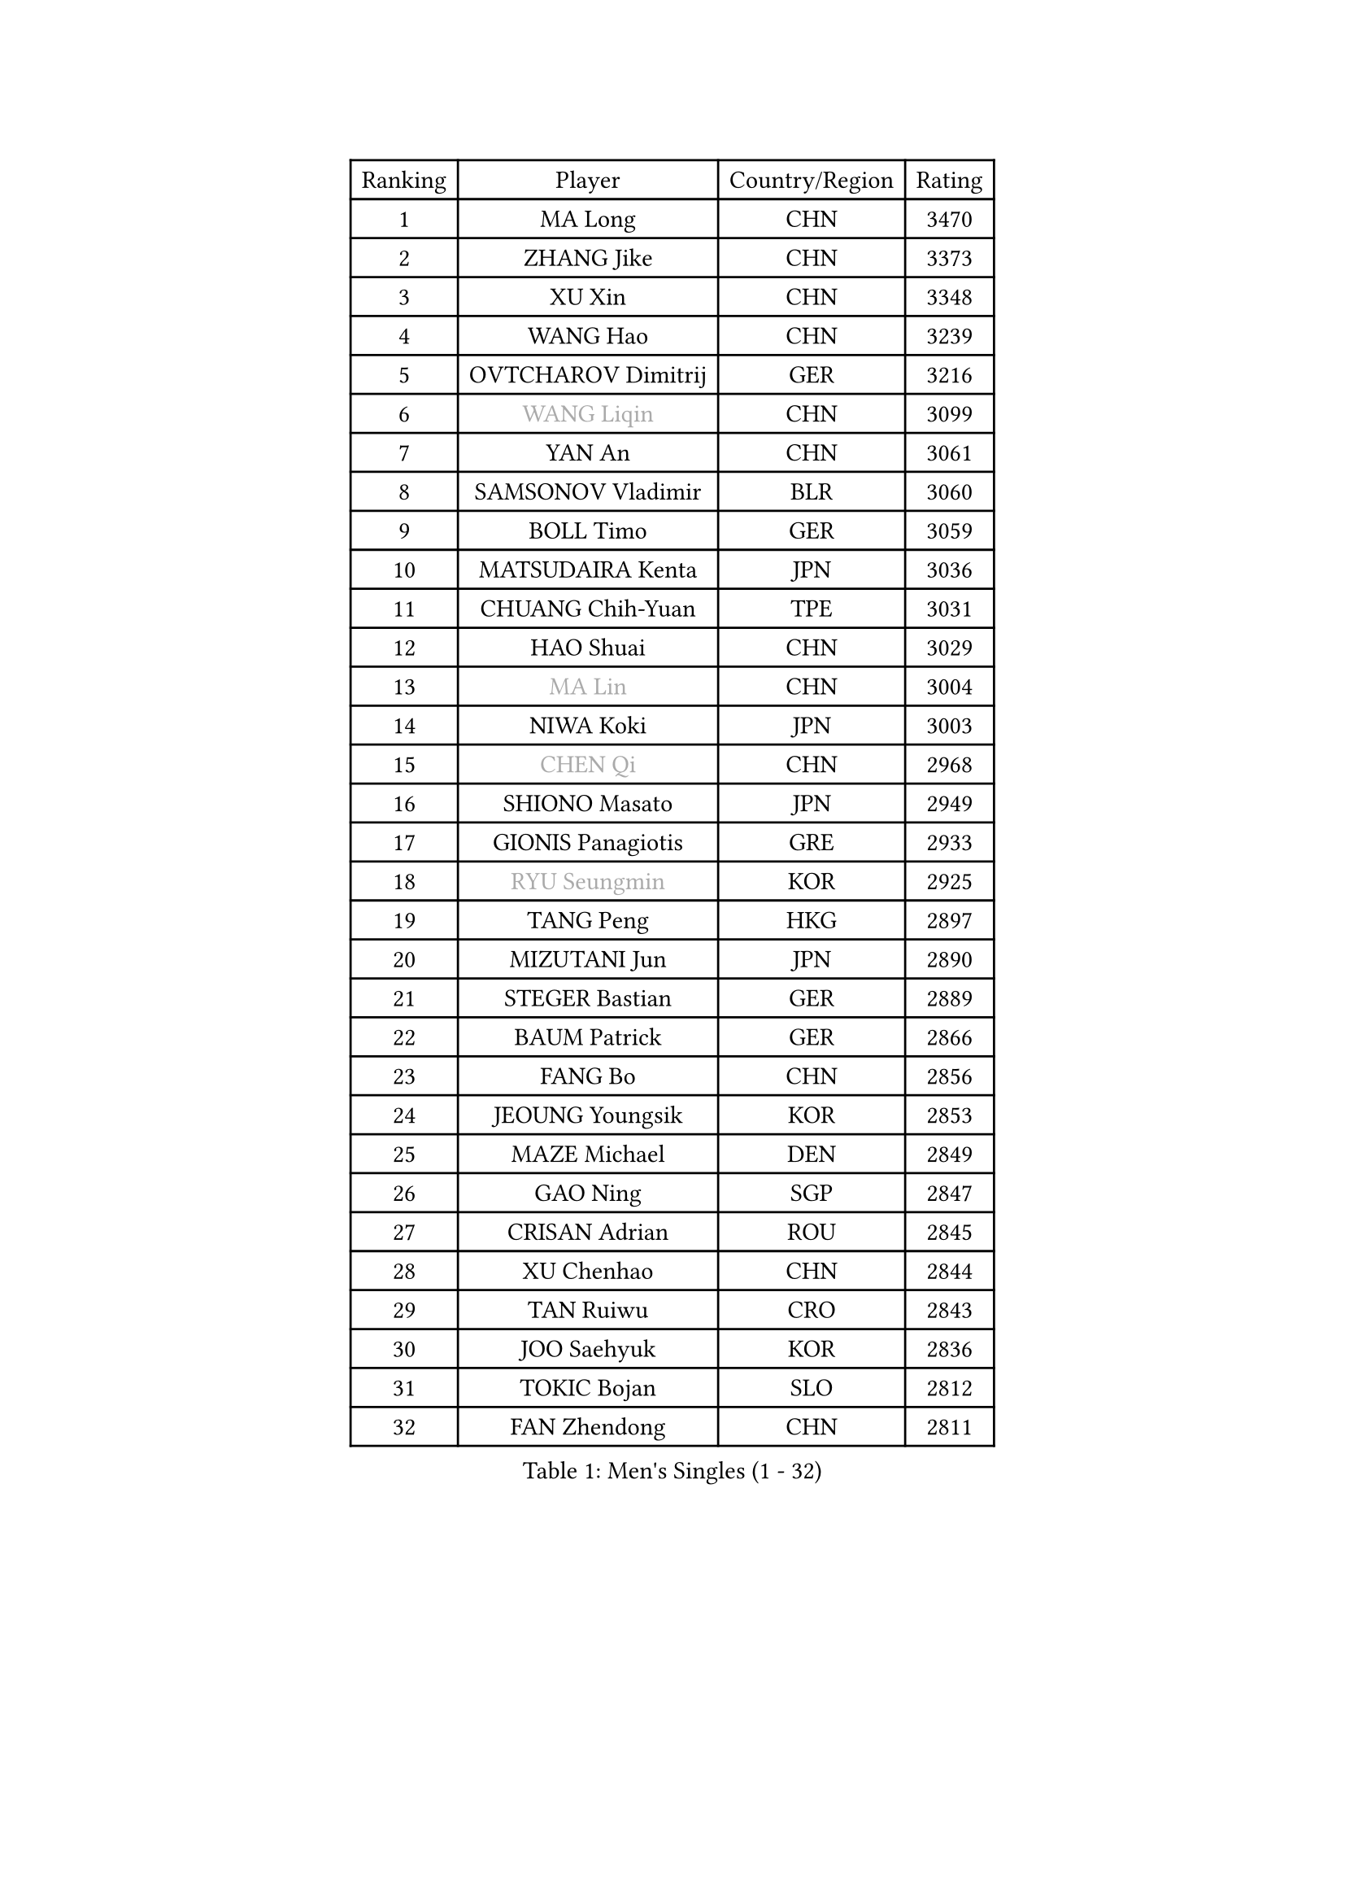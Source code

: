 
#set text(font: ("Courier New", "NSimSun"))
#figure(
  caption: "Men's Singles (1 - 32)",
    table(
      columns: 4,
      [Ranking], [Player], [Country/Region], [Rating],
      [1], [MA Long], [CHN], [3470],
      [2], [ZHANG Jike], [CHN], [3373],
      [3], [XU Xin], [CHN], [3348],
      [4], [WANG Hao], [CHN], [3239],
      [5], [OVTCHAROV Dimitrij], [GER], [3216],
      [6], [#text(gray, "WANG Liqin")], [CHN], [3099],
      [7], [YAN An], [CHN], [3061],
      [8], [SAMSONOV Vladimir], [BLR], [3060],
      [9], [BOLL Timo], [GER], [3059],
      [10], [MATSUDAIRA Kenta], [JPN], [3036],
      [11], [CHUANG Chih-Yuan], [TPE], [3031],
      [12], [HAO Shuai], [CHN], [3029],
      [13], [#text(gray, "MA Lin")], [CHN], [3004],
      [14], [NIWA Koki], [JPN], [3003],
      [15], [#text(gray, "CHEN Qi")], [CHN], [2968],
      [16], [SHIONO Masato], [JPN], [2949],
      [17], [GIONIS Panagiotis], [GRE], [2933],
      [18], [#text(gray, "RYU Seungmin")], [KOR], [2925],
      [19], [TANG Peng], [HKG], [2897],
      [20], [MIZUTANI Jun], [JPN], [2890],
      [21], [STEGER Bastian], [GER], [2889],
      [22], [BAUM Patrick], [GER], [2866],
      [23], [FANG Bo], [CHN], [2856],
      [24], [JEOUNG Youngsik], [KOR], [2853],
      [25], [MAZE Michael], [DEN], [2849],
      [26], [GAO Ning], [SGP], [2847],
      [27], [CRISAN Adrian], [ROU], [2845],
      [28], [XU Chenhao], [CHN], [2844],
      [29], [TAN Ruiwu], [CRO], [2843],
      [30], [JOO Saehyuk], [KOR], [2836],
      [31], [TOKIC Bojan], [SLO], [2812],
      [32], [FAN Zhendong], [CHN], [2811],
    )
  )#pagebreak()

#set text(font: ("Courier New", "NSimSun"))
#figure(
  caption: "Men's Singles (33 - 64)",
    table(
      columns: 4,
      [Ranking], [Player], [Country/Region], [Rating],
      [33], [ZHAN Jian], [SGP], [2800],
      [34], [KIM Minseok], [KOR], [2795],
      [35], [LEE Jungwoo], [KOR], [2791],
      [36], [FEGERL Stefan], [AUT], [2788],
      [37], [LIU Yi], [CHN], [2788],
      [38], [FRANZISKA Patrick], [GER], [2785],
      [39], [OH Sangeun], [KOR], [2778],
      [40], [KISHIKAWA Seiya], [JPN], [2774],
      [41], [FREITAS Marcos], [POR], [2774],
      [42], [SHIBAEV Alexander], [RUS], [2767],
      [43], [CHO Eonrae], [KOR], [2763],
      [44], [WANG Eugene], [CAN], [2758],
      [45], [YOSHIDA Kaii], [JPN], [2752],
      [46], [MURAMATSU Yuto], [JPN], [2746],
      [47], [SMIRNOV Alexey], [RUS], [2746],
      [48], [ZHOU Yu], [CHN], [2742],
      [49], [LIN Gaoyuan], [CHN], [2735],
      [50], [SUSS Christian], [GER], [2734],
      [51], [LEUNG Chu Yan], [HKG], [2732],
      [52], [GARDOS Robert], [AUT], [2727],
      [53], [LEE Sang Su], [KOR], [2727],
      [54], [HE Zhiwen], [ESP], [2727],
      [55], [APOLONIA Tiago], [POR], [2722],
      [56], [FILUS Ruwen], [GER], [2719],
      [57], [PLATONOV Pavel], [BLR], [2714],
      [58], [KREANGA Kalinikos], [GRE], [2710],
      [59], [LIVENTSOV Alexey], [RUS], [2708],
      [60], [KIM Hyok Bong], [PRK], [2703],
      [61], [SALIFOU Abdel-Kader], [BEN], [2698],
      [62], [CHEN Chien-An], [TPE], [2695],
      [63], [WANG Zengyi], [POL], [2691],
      [64], [PROKOPCOV Dmitrij], [CZE], [2688],
    )
  )#pagebreak()

#set text(font: ("Courier New", "NSimSun"))
#figure(
  caption: "Men's Singles (65 - 96)",
    table(
      columns: 4,
      [Ranking], [Player], [Country/Region], [Rating],
      [65], [JIANG Tianyi], [HKG], [2687],
      [66], [SKACHKOV Kirill], [RUS], [2686],
      [67], [TAKAKIWA Taku], [JPN], [2682],
      [68], [MACHADO Carlos], [ESP], [2680],
      [69], [ALAMIYAN Noshad], [IRI], [2676],
      [70], [PERSSON Jorgen], [SWE], [2676],
      [71], [CHAN Kazuhiro], [JPN], [2668],
      [72], [ACHANTA Sharath Kamal], [IND], [2654],
      [73], [OYA Hidetoshi], [JPN], [2652],
      [74], [BOBOCICA Mihai], [ITA], [2646],
      [75], [LI Ahmet], [TUR], [2643],
      [76], [JEONG Sangeun], [KOR], [2641],
      [77], [ASSAR Omar], [EGY], [2638],
      [78], [SCHLAGER Werner], [AUT], [2637],
      [79], [GACINA Andrej], [CRO], [2636],
      [80], [LI Hu], [SGP], [2635],
      [81], [#text(gray, "SVENSSON Robert")], [SWE], [2632],
      [82], [SIRUCEK Pavel], [CZE], [2629],
      [83], [MONTEIRO Joao], [POR], [2626],
      [84], [PAPAGEORGIOU Konstantinos], [GRE], [2626],
      [85], [GOLOVANOV Stanislav], [BUL], [2624],
      [86], [WANG Yang], [SVK], [2622],
      [87], [LUNDQVIST Jens], [SWE], [2621],
      [88], [TSUBOI Gustavo], [BRA], [2621],
      [89], [KEINATH Thomas], [SVK], [2616],
      [90], [YANG Zi], [SGP], [2616],
      [91], [MATSUMOTO Cazuo], [BRA], [2611],
      [92], [CHEN Weixing], [AUT], [2610],
      [93], [KARLSSON Kristian], [SWE], [2608],
      [94], [VANG Bora], [TUR], [2608],
      [95], [KOU Lei], [UKR], [2606],
      [96], [MENGEL Steffen], [GER], [2605],
    )
  )#pagebreak()

#set text(font: ("Courier New", "NSimSun"))
#figure(
  caption: "Men's Singles (97 - 128)",
    table(
      columns: 4,
      [Ranking], [Player], [Country/Region], [Rating],
      [97], [ELOI Damien], [FRA], [2605],
      [98], [ROBINOT Quentin], [FRA], [2604],
      [99], [JAKAB Janos], [HUN], [2604],
      [100], [YOSHIMURA Maharu], [JPN], [2597],
      [101], [KIM Junghoon], [KOR], [2596],
      [102], [LIN Ju], [DOM], [2594],
      [103], [SHANG Kun], [CHN], [2594],
      [104], [KONECNY Tomas], [CZE], [2590],
      [105], [HOU Yingchao], [CHN], [2589],
      [106], [AKERSTROM Fabian], [SWE], [2587],
      [107], [GERELL Par], [SWE], [2585],
      [108], [PAIKOV Mikhail], [RUS], [2585],
      [109], [HUANG Sheng-Sheng], [TPE], [2581],
      [110], [PISTEJ Lubomir], [SVK], [2581],
      [111], [UEDA Jin], [JPN], [2580],
      [112], [TOSIC Roko], [CRO], [2580],
      [113], [YIN Hang], [CHN], [2577],
      [114], [LEBESSON Emmanuel], [FRA], [2577],
      [115], [MATSUDAIRA Kenji], [JPN], [2572],
      [116], [CIOTI Constantin], [ROU], [2572],
      [117], [KARAKASEVIC Aleksandar], [SRB], [2572],
      [118], [STOYANOV Niagol], [ITA], [2571],
      [119], [YOSHIDA Masaki], [JPN], [2567],
      [120], [GORAK Daniel], [POL], [2567],
      [121], [MACHI Asuka], [JPN], [2567],
      [122], [CHEN Feng], [SGP], [2557],
      [123], [PITCHFORD Liam], [ENG], [2551],
      [124], [WONG Chun Ting], [HKG], [2550],
      [125], [KANG Dongsoo], [KOR], [2549],
      [126], [HABESOHN Daniel], [AUT], [2549],
      [127], [CHTCHETININE Evgueni], [BLR], [2547],
      [128], [MADRID Marcos], [MEX], [2546],
    )
  )